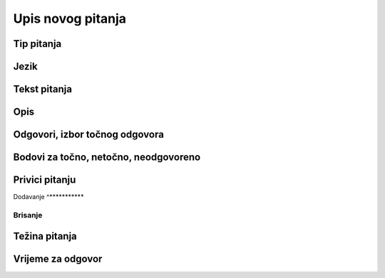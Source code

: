 Upis novog pitanja
===================


Tip pitanja
^^^^^^^^^^^^^^^^^^

Jezik
^^^^^^^^^^^^^^


Tekst pitanja
^^^^^^^^^^^^^^

Opis
^^^^^^^^^^


Odgovori, izbor točnog odgovora
^^^^^^^^^^^^^^^^^^^^^^^^^^^^^^^^



Bodovi za točno, netočno, neodgovoreno
^^^^^^^^^^^^^^^^^^^^^^^^^^^^^^^^^^^^^^

Privici pitanju
^^^^^^^^^^^^^^^^^^

Dodavanje
^***********


Brisanje
************


Težina pitanja
^^^^^^^^^^^^^^


Vrijeme za odgovor
^^^^^^^^^^^^^^^^^^^^^^
